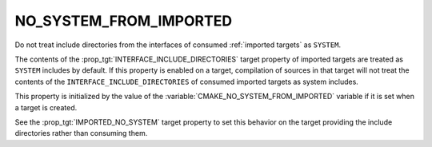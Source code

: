 NO_SYSTEM_FROM_IMPORTED
-----------------------

Do not treat include directories from the interfaces of consumed
:ref:`imported targets` as ``SYSTEM``.

The contents of the :prop_tgt:`INTERFACE_INCLUDE_DIRECTORIES` target property
of imported targets are treated as ``SYSTEM`` includes by default.  If this
property is enabled on a target, compilation of sources in that target will
not treat the contents of the ``INTERFACE_INCLUDE_DIRECTORIES`` of consumed
imported targets as system includes.

This property is initialized by the value of the
:variable:`CMAKE_NO_SYSTEM_FROM_IMPORTED` variable if it is set when a target
is created.

See the :prop_tgt:`IMPORTED_NO_SYSTEM` target property to set this behavior
on the target providing the include directories rather than consuming them.
